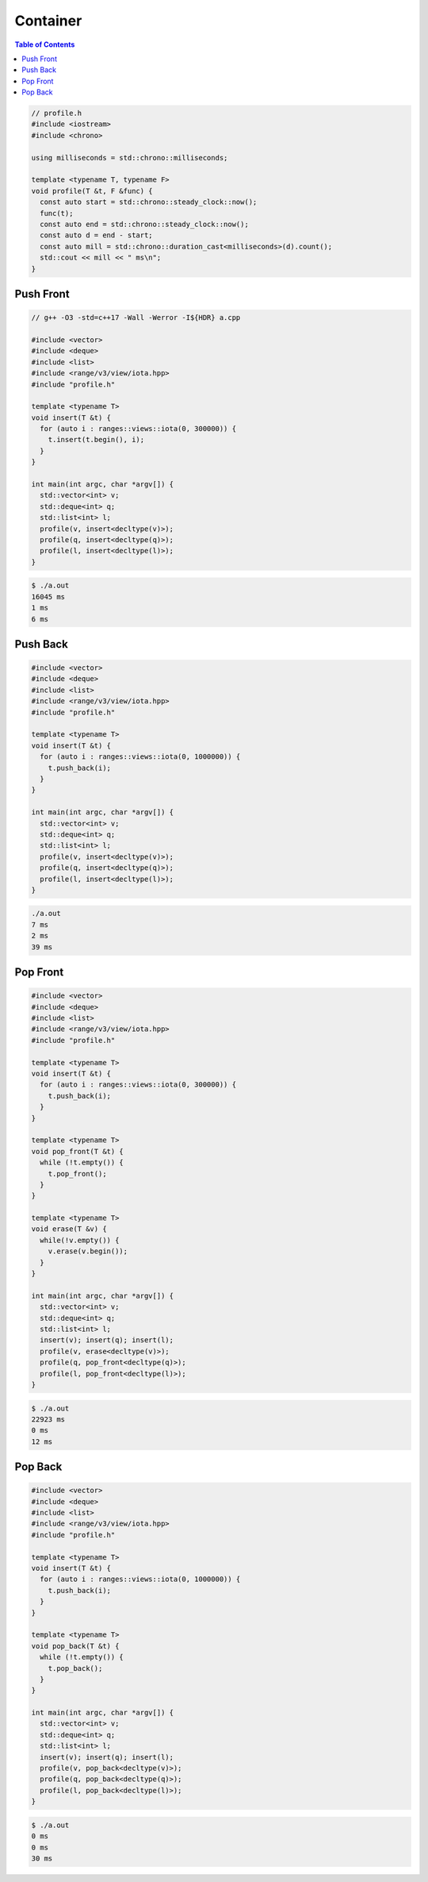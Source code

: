 =========
Container
=========

.. contents:: Table of Contents
    :backlinks: none

.. code-block:: cpp

    // profile.h
    #include <iostream>
    #include <chrono>

    using milliseconds = std::chrono::milliseconds;

    template <typename T, typename F>
    void profile(T &t, F &func) {
      const auto start = std::chrono::steady_clock::now();
      func(t);
      const auto end = std::chrono::steady_clock::now();
      const auto d = end - start;
      const auto mill = std::chrono::duration_cast<milliseconds>(d).count();
      std::cout << mill << " ms\n";
    }

Push Front
----------

.. code-block:: cpp

    // g++ -O3 -std=c++17 -Wall -Werror -I${HDR} a.cpp

    #include <vector>
    #include <deque>
    #include <list>
    #include <range/v3/view/iota.hpp>
    #include "profile.h"

    template <typename T>
    void insert(T &t) {
      for (auto i : ranges::views::iota(0, 300000)) {
        t.insert(t.begin(), i);
      }
    }

    int main(int argc, char *argv[]) {
      std::vector<int> v;
      std::deque<int> q;
      std::list<int> l;
      profile(v, insert<decltype(v)>);
      profile(q, insert<decltype(q)>);
      profile(l, insert<decltype(l)>);
    }

.. code-block:: bash

    $ ./a.out
    16045 ms
    1 ms
    6 ms


Push Back
---------

.. code-block:: cpp

    #include <vector>
    #include <deque>
    #include <list>
    #include <range/v3/view/iota.hpp>
    #include "profile.h"

    template <typename T>
    void insert(T &t) {
      for (auto i : ranges::views::iota(0, 1000000)) {
        t.push_back(i);
      }
    }

    int main(int argc, char *argv[]) {
      std::vector<int> v;
      std::deque<int> q;
      std::list<int> l;
      profile(v, insert<decltype(v)>);
      profile(q, insert<decltype(q)>);
      profile(l, insert<decltype(l)>);
    }

.. code-block:: bash

    ./a.out
    7 ms
    2 ms
    39 ms

Pop Front
---------

.. code-block:: cpp

    #include <vector>
    #include <deque>
    #include <list>
    #include <range/v3/view/iota.hpp>
    #include "profile.h"

    template <typename T>
    void insert(T &t) {
      for (auto i : ranges::views::iota(0, 300000)) {
        t.push_back(i);
      }
    }

    template <typename T>
    void pop_front(T &t) {
      while (!t.empty()) {
        t.pop_front();
      }
    }

    template <typename T>
    void erase(T &v) {
      while(!v.empty()) {
        v.erase(v.begin());
      }
    }

    int main(int argc, char *argv[]) {
      std::vector<int> v;
      std::deque<int> q;
      std::list<int> l;
      insert(v); insert(q); insert(l);
      profile(v, erase<decltype(v)>);
      profile(q, pop_front<decltype(q)>);
      profile(l, pop_front<decltype(l)>);
    }


.. code-block:: bash

    $ ./a.out
    22923 ms
    0 ms
    12 ms

Pop Back
--------

.. code-block:: cpp

    #include <vector>
    #include <deque>
    #include <list>
    #include <range/v3/view/iota.hpp>
    #include "profile.h"

    template <typename T>
    void insert(T &t) {
      for (auto i : ranges::views::iota(0, 1000000)) {
        t.push_back(i);
      }
    }

    template <typename T>
    void pop_back(T &t) {
      while (!t.empty()) {
        t.pop_back();
      }
    }

    int main(int argc, char *argv[]) {
      std::vector<int> v;
      std::deque<int> q;
      std::list<int> l;
      insert(v); insert(q); insert(l);
      profile(v, pop_back<decltype(v)>);
      profile(q, pop_back<decltype(q)>);
      profile(l, pop_back<decltype(l)>);
    }

.. code-block:: bash

    $ ./a.out
    0 ms
    0 ms
    30 ms

